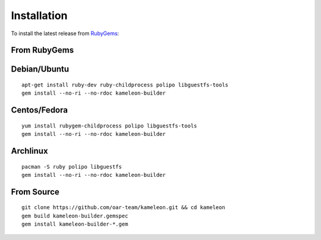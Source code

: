 .. _`installation`:

------------
Installation
------------

To install the latest release from `RubyGems`_:

.. _RubyGems: https://rubygems.org/gems/kameleon-builder

From RubyGems
-------------

Debian/Ubuntu
-------------

::

    apt-get install ruby-dev ruby-childprocess polipo libguestfs-tools
    gem install --no-ri --no-rdoc kameleon-builder

Centos/Fedora
-------------

::

    yum install rubygem-childprocess polipo libguestfs-tools
    gem install --no-ri --no-rdoc kameleon-builder


Archlinux
---------

::

    pacman -S ruby polipo libguestfs
    gem install --no-ri --no-rdoc kameleon-builder


From Source
-----------

::

    git clone https://github.com/oar-team/kameleon.git && cd kameleon
    gem build kameleon-builder.gemspec
    gem install kameleon-builder-*.gem
